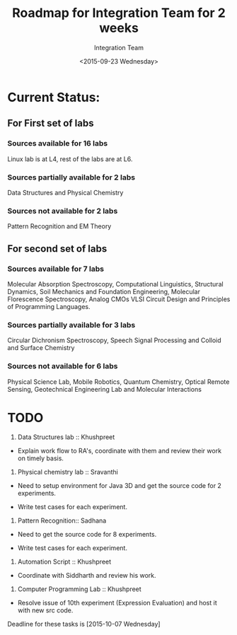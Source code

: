 #+Title:  Roadmap for Integration Team for 2 weeks
#+Author: Integration Team
#+Date:   <2015-09-23 Wednesday>

* Current Status: 

** For First set of labs
*** Sources available for 16 labs 
Linux lab is at L4, rest of the labs are at L6.

*** Sources partially available for 2 labs 
Data Structures and Physical Chemistry

*** Sources not available for 2 labs 
Pattern Recognition and EM Theory


** For second set of labs
*** Sources available for 7 labs 
Molecular Absorption Spectroscopy, Computational Linguistics,
Structural Dynamics, Soil Mechanics and Foundation Engineering,
Molecular Florescence Spectroscopy, Analog CMOs VLSI Circuit Design
and Principles of Programming Languages.

*** Sources partially available for 3 labs 
Circular Dichronism Spectroscopy, Speech Signal Processing and Colloid and Surface Chemistry

*** Sources not available for 6 labs 
Physical Science Lab, Mobile Robotics, Quantum Chemistry, Optical
Remote Sensing, Geotechnical Engineering Lab and Molecular
Interactions


* TODO 

1) Data Structures lab :: Khushpreet 

-  Explain work flow to RA's, coordinate with them and review their
   work on timely basis.

2) Physical chemistry lab :: Sravanthi

- Need to setup environment for Java 3D and get the source code for 2
  experiments.

- Write test cases for each experiment.

3) Pattern Recognition:: Sadhana

- Need to get the source code for 8 experiments.

- Write test cases for each experiment.


4) Automation Script :: Khushpreet

- Coordinate with Siddharth and review his work.

5) Computer Programming Lab :: Khushpreet 

- Resolve issue of 10th experiment (Expression Evaluation) and host it
  with new src code.


Deadline for these tasks is [2015-10-07 Wednesday]


